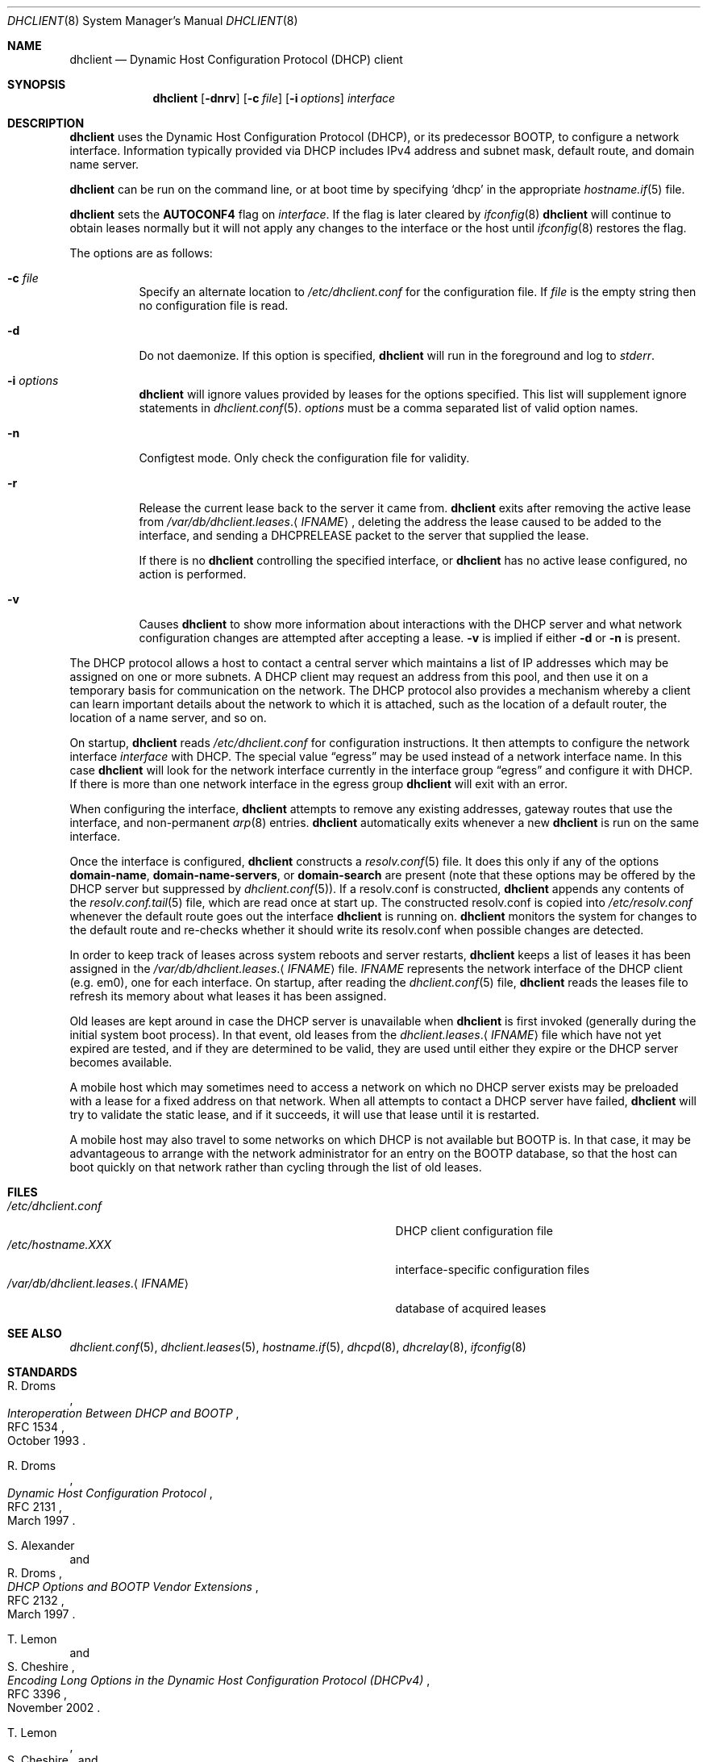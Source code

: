 .\" $OpenBSD: dhclient.8,v 1.46 2020/12/10 18:35:31 krw Exp $
.\"
.\" Copyright (c) 1997 The Internet Software Consortium.
.\" All rights reserved.
.\"
.\" Redistribution and use in source and binary forms, with or without
.\" modification, are permitted provided that the following conditions
.\" are met:
.\"
.\" 1. Redistributions of source code must retain the above copyright
.\"    notice, this list of conditions and the following disclaimer.
.\" 2. Redistributions in binary form must reproduce the above copyright
.\"    notice, this list of conditions and the following disclaimer in the
.\"    documentation and/or other materials provided with the distribution.
.\" 3. Neither the name of The Internet Software Consortium nor the names
.\"    of its contributors may be used to endorse or promote products derived
.\"    from this software without specific prior written permission.
.\"
.\" THIS SOFTWARE IS PROVIDED BY THE INTERNET SOFTWARE CONSORTIUM AND
.\" CONTRIBUTORS ``AS IS'' AND ANY EXPRESS OR IMPLIED WARRANTIES,
.\" INCLUDING, BUT NOT LIMITED TO, THE IMPLIED WARRANTIES OF
.\" MERCHANTABILITY AND FITNESS FOR A PARTICULAR PURPOSE ARE
.\" DISCLAIMED.  IN NO EVENT SHALL THE INTERNET SOFTWARE CONSORTIUM OR
.\" CONTRIBUTORS BE LIABLE FOR ANY DIRECT, INDIRECT, INCIDENTAL,
.\" SPECIAL, EXEMPLARY, OR CONSEQUENTIAL DAMAGES (INCLUDING, BUT NOT
.\" LIMITED TO, PROCUREMENT OF SUBSTITUTE GOODS OR SERVICES; LOSS OF
.\" USE, DATA, OR PROFITS; OR BUSINESS INTERRUPTION) HOWEVER CAUSED AND
.\" ON ANY THEORY OF LIABILITY, WHETHER IN CONTRACT, STRICT LIABILITY,
.\" OR TORT (INCLUDING NEGLIGENCE OR OTHERWISE) ARISING IN ANY WAY OUT
.\" OF THE USE OF THIS SOFTWARE, EVEN IF ADVISED OF THE POSSIBILITY OF
.\" SUCH DAMAGE.
.\"
.\" This software has been written for the Internet Software Consortium
.\" by Ted Lemon <mellon@fugue.com> in cooperation with Vixie
.\" Enterprises.  To learn more about the Internet Software Consortium,
.\" see ``http://www.isc.org/isc''.  To learn more about Vixie
.\" Enterprises, see ``http://www.vix.com''.
.Dd $Mdocdate: December 10 2020 $
.Dt DHCLIENT 8
.Os
.Sh NAME
.Nm dhclient
.Nd Dynamic Host Configuration Protocol (DHCP) client
.Sh SYNOPSIS
.Nm
.Op Fl dnrv
.Op Fl c Ar file
.Op Fl i Ar options
.Ar interface
.Sh DESCRIPTION
.Nm
uses the Dynamic Host Configuration Protocol (DHCP), or its
predecessor BOOTP, to configure a network interface.
Information typically provided via DHCP includes
IPv4 address and subnet mask, default route,
and domain name server.
.Pp
.Nm
can be run on the command line, or at boot time by specifying
.Sq dhcp
in the appropriate
.Xr hostname.if 5
file.
.Pp
.Nm
sets the
.Sy AUTOCONF4
flag on
.Ar interface .
If the flag is later cleared by
.Xr ifconfig 8
.Nm
will continue to obtain leases normally but it will not apply any
changes to the interface or the host until
.Xr ifconfig 8
restores the flag.
.Pp
The options are as follows:
.Bl -tag -width Ds
.It Fl c Ar file
Specify an alternate location to
.Pa /etc/dhclient.conf
for the configuration file.
If
.Ar file
is the empty string then no configuration file is read.
.It Fl d
Do not daemonize.
If this option is specified,
.Nm
will run in the foreground and log to
.Em stderr .
.It Fl i Ar options
.Nm
will ignore values provided by leases for the options specified.
This list will supplement ignore statements in
.Xr dhclient.conf 5 .
.Ar options
must be a comma separated list of valid option names.
.It Fl n
Configtest mode.
Only check the configuration file for validity.
.It Fl r
Release the current lease back to the server it came from.
.Nm
exits after removing the active lease from
.Pa /var/db/dhclient.leases . Ns Aq Ar IFNAME ,
deleting the address the lease caused to be added to the interface,
and sending a DHCPRELEASE packet to the server that supplied the lease.
.Pp
If there is no
.Nm
controlling the specified interface, or
.Nm
has no active lease configured, no action is performed.
.It Fl v
Causes
.Nm
to show more information about interactions with the DHCP server and what
network configuration changes are attempted after accepting a lease.
.Fl v
is implied if either
.Fl d
or
.Fl n
is present.
.El
.Pp
The DHCP protocol allows a host to contact a central server which
maintains a list of IP addresses which may be assigned on one or more
subnets.
A DHCP client may request an address from this pool, and
then use it on a temporary basis for communication on the network.
The DHCP protocol also provides a mechanism whereby a client can learn
important details about the network to which it is attached, such as
the location of a default router, the location of a name server, and
so on.
.Pp
On startup,
.Nm
reads
.Pa /etc/dhclient.conf
for configuration instructions.
It then attempts to configure the network interface
.Ar interface
with DHCP.
The special value
.Dq egress
may be used instead of a network interface name.
In this case
.Nm
will look for the network interface currently in the interface group
.Dq egress
and configure it with DHCP.
If there is more than one network interface in the egress group
.Nm
will exit with an error.
.Pp
When configuring the interface,
.Nm
attempts to remove any existing addresses, gateway routes that use
the interface, and non-permanent
.Xr arp 8
entries.
.Nm
automatically exits whenever a new
.Nm
is run on the same interface.
.Pp
Once the interface is configured,
.Nm
constructs a
.Xr resolv.conf 5
file.
It does this only if any of the options
.Cm domain-name ,
.Cm domain-name-servers ,
or
.Cm domain-search
are present
(note that these options may be offered by the DHCP server but suppressed by
.Xr dhclient.conf 5 ) .
If a resolv.conf is constructed,
.Nm
appends any contents of the
.Xr resolv.conf.tail 5
file, which are read once at start up.
The constructed resolv.conf is copied into
.Pa /etc/resolv.conf
whenever the default route goes out the interface
.Nm
is running on.
.Nm
monitors the system for changes to the default route and re-checks
whether it should write its resolv.conf when possible changes are
detected.
.Pp
In order to keep track of leases across system reboots and server
restarts,
.Nm
keeps a list of leases it has been assigned in the
.Pa /var/db/dhclient.leases . Ns Aq Ar IFNAME
file.
.Ar IFNAME
represents the network interface of the DHCP client
.Pq e.g. em0 ,
one for each interface.
On startup, after reading the
.Xr dhclient.conf 5
file,
.Nm
reads the leases file to refresh its memory about what leases it has been
assigned.
.Pp
Old leases are kept around in case the DHCP server is unavailable when
.Nm
is first invoked (generally during the initial system boot
process).
In that event, old leases from the
.Pa dhclient.leases . Ns Aq Ar IFNAME
file which have not yet expired are tested, and if they are determined to
be valid, they are used until either they expire or the DHCP server
becomes available.
.Pp
A mobile host which may sometimes need to access a network on which no
DHCP server exists may be preloaded with a lease for a fixed
address on that network.
When all attempts to contact a DHCP server have failed,
.Nm
will try to validate the static lease, and if it
succeeds, it will use that lease until it is restarted.
.Pp
A mobile host may also travel to some networks on which DHCP is not
available but BOOTP is.
In that case, it may be advantageous to
arrange with the network administrator for an entry on the BOOTP
database, so that the host can boot quickly on that network rather
than cycling through the list of old leases.
.Sh FILES
.Bl -tag -width "/var/db/dhclient.leases.<IFNAME>XXX" -compact
.It Pa /etc/dhclient.conf
DHCP client configuration file
.It Pa /etc/hostname.XXX
interface-specific configuration files
.It Pa /var/db/dhclient.leases . Ns Aq Ar IFNAME
database of acquired leases
.El
.Sh SEE ALSO
.Xr dhclient.conf 5 ,
.Xr dhclient.leases 5 ,
.Xr hostname.if 5 ,
.Xr dhcpd 8 ,
.Xr dhcrelay 8 ,
.Xr ifconfig 8
.Sh STANDARDS
.Rs
.%A R. Droms
.%D October 1993
.%R RFC 1534
.%T Interoperation Between DHCP and BOOTP
.Re
.Pp
.Rs
.%A R. Droms
.%D March 1997
.%R RFC 2131
.%T Dynamic Host Configuration Protocol
.Re
.Pp
.Rs
.%A S. Alexander
.%A R. Droms
.%D March 1997
.%R RFC 2132
.%T DHCP Options and BOOTP Vendor Extensions
.Re
.Pp
.Rs
.%A T. Lemon
.%A S. Cheshire
.%D November 2002
.%R RFC 3396
.%T Encoding Long Options in the Dynamic Host Configuration Protocol (DHCPv4)
.Re
.Pp
.Rs
.%A T. Lemon
.%A S. Cheshire
.%A B. Volz
.%D December 2002
.%R RFC 3442
.%T The Classless Static Route Option for Dynamic Host Configuration Protocol (DHCP) version 4
.Re
.Pp
.Rs
.%A N. Swamy
.%A G. Halwasia
.%A P. Jhingram
.%D January 2013
.%R RFC 6842
.%T Client Identifier Option in DHCP Server Replies
.Re
.Sh AUTHORS
.An -nosplit
.Nm
was written by
.An Ted Lemon Aq Mt mellon@fugue.com
and
.An Elliot Poger Aq Mt elliot@poger.com .
.Pp
The current implementation was reworked by
.An Henning Brauer Aq Mt henning@openbsd.org .
